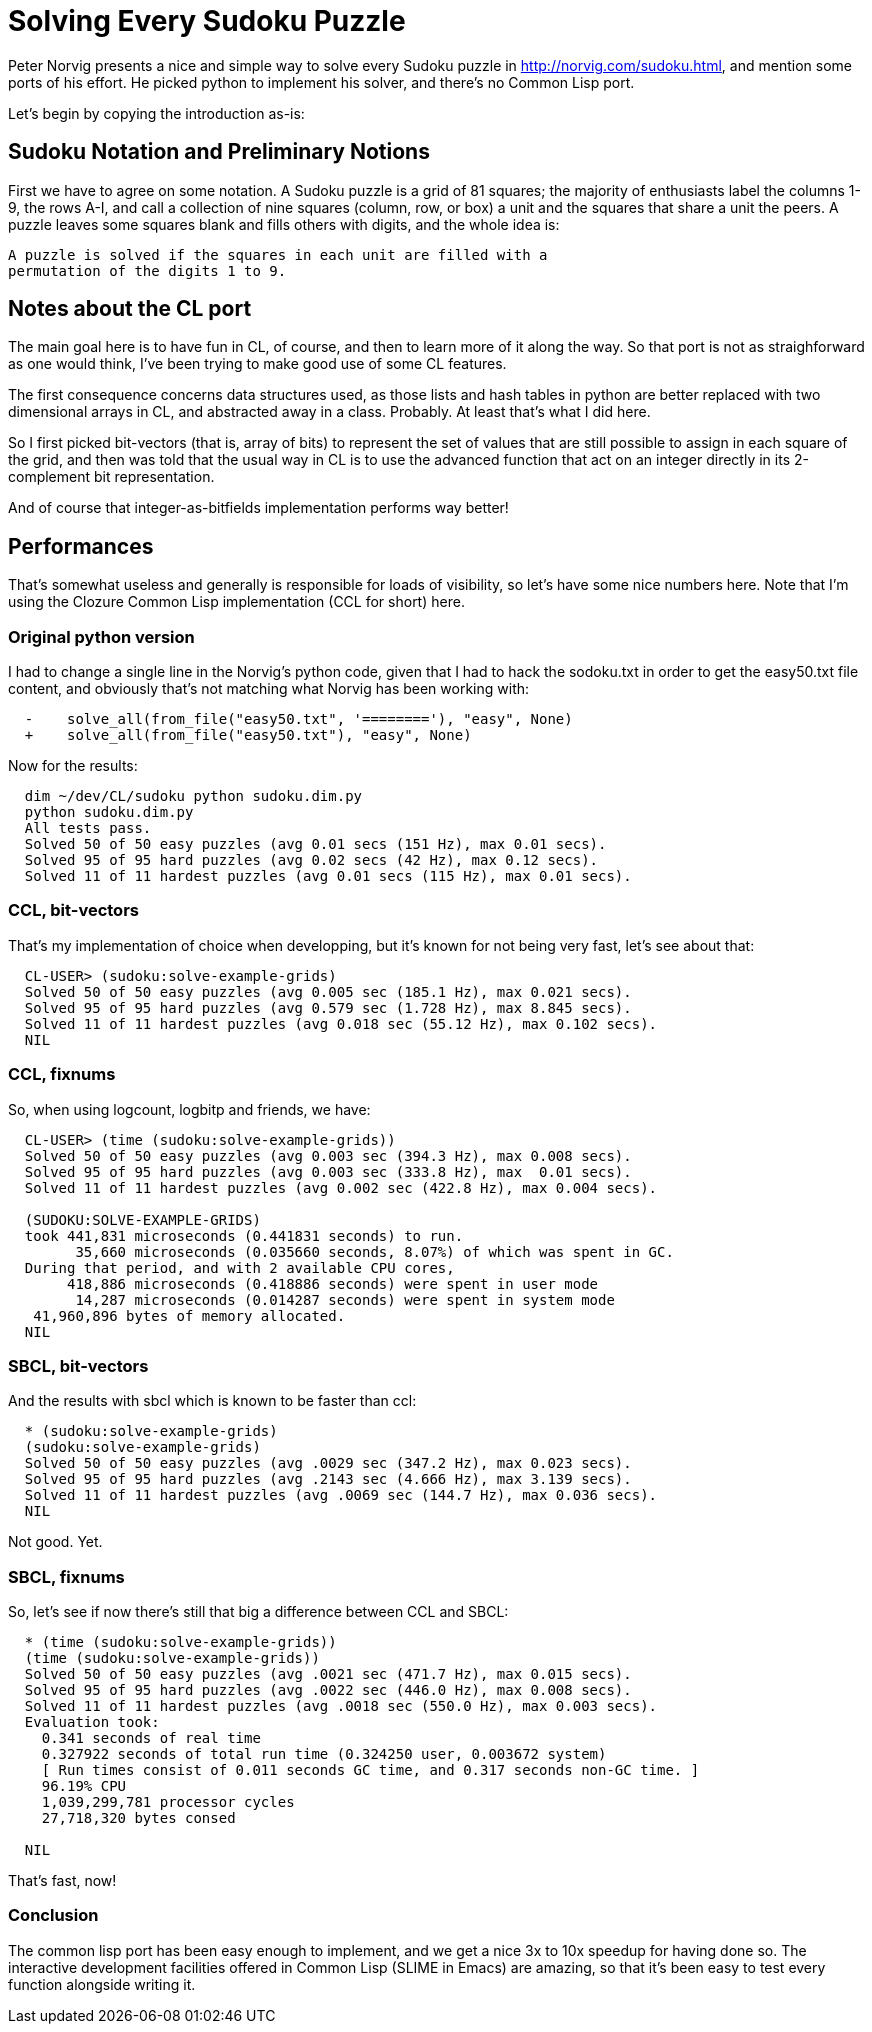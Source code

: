 = Solving Every Sudoku Puzzle

Peter Norvig presents a nice and simple way to solve every Sudoku puzzle in
http://norvig.com/sudoku.html, and mention some ports of his effort. He
picked python to implement his solver, and there's no Common Lisp port.

Let's begin by copying the introduction as-is:

== Sudoku Notation and Preliminary Notions

First we have to agree on some notation. A Sudoku puzzle is a grid of 81
squares; the majority of enthusiasts label the columns 1-9, the rows A-I,
and call a collection of nine squares (column, row, or box) a unit and the
squares that share a unit the peers. A puzzle leaves some squares blank and
fills others with digits, and the whole idea is:

  A puzzle is solved if the squares in each unit are filled with a
  permutation of the digits 1 to 9.

== Notes about the CL port

The main goal here is to have fun in CL, of course, and then to learn more
of it along the way. So that port is not as straighforward as one would
think, I've been trying to make good use of some CL features.

The first consequence concerns data structures used, as those lists and hash
tables in python are better replaced with two dimensional arrays in CL, and
abstracted away in a class. Probably. At least that's what I did here.

So I first picked bit-vectors (that is, array of bits) to represent the set
of values that are still possible to assign in each square of the grid, and
then was told that the usual way in CL is to use the advanced function that
act on an integer directly in its 2-complement bit representation.

And of course that integer-as-bitfields implementation performs way better!

== Performances

That's somewhat useless and generally is responsible for loads of
visibility, so let's have some nice numbers here. Note that I'm using the
Clozure Common Lisp implementation (CCL for short) here.

=== Original python version

I had to change a single line in the Norvig's python code, given that I had
to hack the sodoku.txt in order to get the easy50.txt file content, and
obviously that's not matching what Norvig has been working with:

--------------------------
  -    solve_all(from_file("easy50.txt", '========'), "easy", None)
  +    solve_all(from_file("easy50.txt"), "easy", None)
--------------------------

Now for the results:  

--------------------------
  dim ~/dev/CL/sudoku python sudoku.dim.py 
  python sudoku.dim.py 
  All tests pass.
  Solved 50 of 50 easy puzzles (avg 0.01 secs (151 Hz), max 0.01 secs).
  Solved 95 of 95 hard puzzles (avg 0.02 secs (42 Hz), max 0.12 secs).
  Solved 11 of 11 hardest puzzles (avg 0.01 secs (115 Hz), max 0.01 secs).
--------------------------

=== CCL, bit-vectors

That's my implementation of choice when developping, but it's known for not
being very fast, let's see about that:

--------------------------
  CL-USER> (sudoku:solve-example-grids)
  Solved 50 of 50 easy puzzles (avg 0.005 sec (185.1 Hz), max 0.021 secs).
  Solved 95 of 95 hard puzzles (avg 0.579 sec (1.728 Hz), max 8.845 secs).
  Solved 11 of 11 hardest puzzles (avg 0.018 sec (55.12 Hz), max 0.102 secs).
  NIL
--------------------------

=== CCL, fixnums

So, when using logcount, logbitp and friends, we have:

--------------------------
  CL-USER> (time (sudoku:solve-example-grids))
  Solved 50 of 50 easy puzzles (avg 0.003 sec (394.3 Hz), max 0.008 secs).
  Solved 95 of 95 hard puzzles (avg 0.003 sec (333.8 Hz), max  0.01 secs).
  Solved 11 of 11 hardest puzzles (avg 0.002 sec (422.8 Hz), max 0.004 secs).
  
  (SUDOKU:SOLVE-EXAMPLE-GRIDS)
  took 441,831 microseconds (0.441831 seconds) to run.
        35,660 microseconds (0.035660 seconds, 8.07%) of which was spent in GC.
  During that period, and with 2 available CPU cores,
       418,886 microseconds (0.418886 seconds) were spent in user mode
        14,287 microseconds (0.014287 seconds) were spent in system mode
   41,960,896 bytes of memory allocated.
  NIL
--------------------------
  
=== SBCL, bit-vectors

And the results with sbcl which is known to be faster than ccl:

--------------------------
  * (sudoku:solve-example-grids)
  (sudoku:solve-example-grids)
  Solved 50 of 50 easy puzzles (avg .0029 sec (347.2 Hz), max 0.023 secs).
  Solved 95 of 95 hard puzzles (avg .2143 sec (4.666 Hz), max 3.139 secs).
  Solved 11 of 11 hardest puzzles (avg .0069 sec (144.7 Hz), max 0.036 secs).
  NIL
--------------------------

Not good. Yet.

=== SBCL, fixnums

So, let's see if now there's still that big a difference between CCL and
SBCL:

--------------------------
  * (time (sudoku:solve-example-grids))
  (time (sudoku:solve-example-grids))
  Solved 50 of 50 easy puzzles (avg .0021 sec (471.7 Hz), max 0.015 secs).
  Solved 95 of 95 hard puzzles (avg .0022 sec (446.0 Hz), max 0.008 secs).
  Solved 11 of 11 hardest puzzles (avg .0018 sec (550.0 Hz), max 0.003 secs).
  Evaluation took:
    0.341 seconds of real time
    0.327922 seconds of total run time (0.324250 user, 0.003672 system)
    [ Run times consist of 0.011 seconds GC time, and 0.317 seconds non-GC time. ]
    96.19% CPU
    1,039,299,781 processor cycles
    27,718,320 bytes consed
    
  NIL
--------------------------

That's fast, now!

=== Conclusion

The common lisp port has been easy enough to implement, and we get a nice 3x
to 10x speedup for having done so. The interactive development facilities
offered in Common Lisp (SLIME in Emacs) are amazing, so that it's been easy
to test every function alongside writing it.
